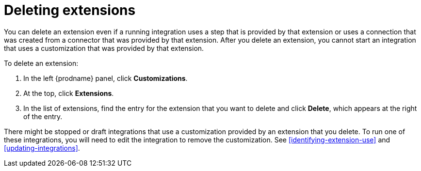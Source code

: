 [id='deleting-extensions']
= Deleting extensions

You can delete an extension even if a running integration uses a step that is
provided by that extension or uses a connection that was created from a 
connector that was 
provided by that extension. After you delete an extension, you cannot 
start an integration that uses a customization that was provided by
that extension. 

To delete an extension:

. In the left {prodname} panel, click *Customizations*.                         
                            
. At the top, click *Extensions*.                         
                            
. In the list of extensions, find the entry for the extension that 
you want to delete and click *Delete*, which appears at the right of the 
entry. 

There might be stopped or draft integrations that use a customization 
provided by an extension that you delete. 
To run one of these integrations, you will need to edit the
integration to remove the customization. 
See <<identifying-extension-use>> and <<updating-integrations>>. 
